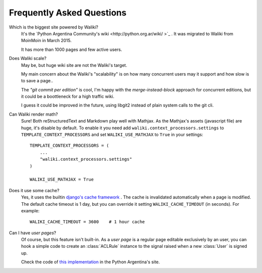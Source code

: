 .. _faq:

Frequently Asked Questions
==========================

Which is the biggest site powered by Waliki?
    It's the `Python Argentina Community's wiki <http://python.org.ar/wiki/ >`_ . It
    was migrated to Waliki from MoinMoin in March 2015.

    It has more than 1000 pages and few active users.

Does Waliki scale?
    May be, but huge wiki site are not the Waliki's target.

    My main concern about the Waliki's "scalability" is on how many concurrent users may it support and how slow is to save a page..

    The *"git commit per edition"* is cool, I'm happy with the *merge-instead-block* approach for concurrent editions, but it could be a boottleneck for a high traffic wiki.

    I guess it could be improved in the future, using libgit2 instead of plain system calls to the git cli.

.. _math:

Can Waliki render math?
    Sure! Both reStructuredText and Markdown play well with Mathjax. As the Mathjax's assets (javascript file) are huge, it's disable by default.
    To enable it you need add ``waliki.context_processors.settings`` to ``TEMPLATE_CONTEXT_PROCESSORS`` and set ``WALIKI_USE_MATHJAX`` to ``True`` in your settings::

        TEMPLATE_CONTEXT_PROCESSORS = (
            ...
            "waliki.context_processors.settings"
        )

        WALIKI_USE_MATHJAX = True

Does it use some cache?
    Yes, it uses the builtin `django's cache framework  <https://docs.djangoproject.com/en/dev/topics/cache/>`_ . The cache is invalidated automatically when a page is modified.
    The default cache timeout is 1 day, but you can override it setting ``WALIKI_CACHE_TIMEOUT``
    (in seconds). For example::

        WALIKI_CACHE_TIMEOUT = 3600    # 1 hour cache

Can I have *user pages*?
    Of course, but this feature isn't built-in. As a *user page* is a regular page
    editable exclusively by an user, you can hook a simple code to create an :class:`ACLRule`
    instance to the signal raised when a new :class:`User` is signed up.

    Check the code of `this implementation <https://github.com/PyAr/pyarweb/pull/266>`_ in
    the Python Argentina's site.
